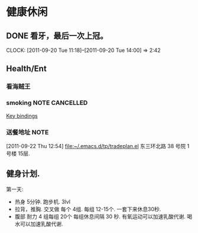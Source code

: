 * 健康休闲
** DONE 看牙，最后一次上冠。
  SCHEDULED: <2011-09-20 Tue>
  CLOCK: [2011-09-20 Tue 11:18]--[2011-09-20 Tue 14:00] =>  2:42
** Health/Ent
   :PROPERTIES:
   :CATEGORY: 健康
   :END:
*** 看海贼王

*** smoking						     :NOTE:CANCELLED:
   :LOGBOOK:
   CLOCK: [2011-09-29 Thu 14:30]--[2011-09-29 Thu 15:42] =>  1:12
   CLOCK: [2011-09-29 Thu 13:14]--[2011-09-29 Thu 13:22] =>  0:08
   CLOCK: [2011-09-29 Thu 11:21]--[2011-09-29 Thu 11:36] =>  0:15
   CLOCK: [2011-09-27 Tue 14:04]--[2011-09-27 Tue 14:15] =>  0:11
   CLOCK: [2011-09-27 Tue 11:24]--[2011-09-27 Tue 11:31] =>  0:07
   CLOCK: [2011-09-27 Tue 11:01]--[2011-09-27 Tue 11:08] =>  0:07
   CLOCK: [2011-09-27 Tue 10:17]--[2011-09-27 Tue 10:26] =>  0:09
   :END:
  :PROPERTIES:
  :END:
[[file:~/org/docs/orgmode-tut.org::*Key%20bindings][Key bindings]]
*** 送餐地址							       :NOTE:
[2011-09-22 Thu 12:54]
[[file:~/.emacs.d/tp/tradeplan.el]]
东三环北路 38 号院 1号楼 15层.

** 健身计划.
   第一天:
	- 热身 5分钟. 跑步机. 3lvl 
	- 拉背，推胸.  交叉做 每个 4组. 每组 12-15个. 一套下来休息30秒.
	- 腹部 耐力 4 组每组 20个  每组休息间隔 30 秒.
	  有氧运动可以加速乳酸代谢.
	  喝水可以加速乳酸代谢.
	  
   
 
